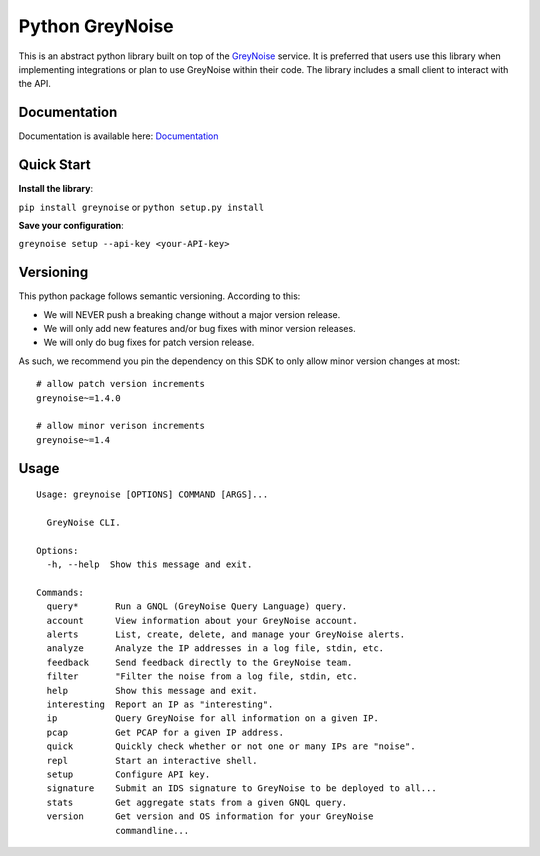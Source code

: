 ================
Python GreyNoise
================

.. image:: https://circleci.com/gh/GreyNoise-Intelligence/pygreynoise.svg?style=shield
    :target: https://circleci.com/gh/GreyNoise-Intelligence/pygreynoise

.. image:: https://sonarcloud.io/api/project_badges/measure?project=GreyNoise-Intelligence_pygreynoise&metric=coverage
    :target: https://sonarcloud.io/dashboard?id=GreyNoise-Intelligence_pygreynoise

.. image:: https://readthedocs.org/projects/greynoise/badge/?version=latest
    :target: http://greynoise.readthedocs.io/en/latest/?badge=latest

.. image:: https://badge.fury.io/py/greynoise.svg
    :target: https://badge.fury.io/py/greynoise


.. image:: https://pyup.io/repos/github/GreyNoise-Intelligence/pygreynoise/shield.svg
    :target: https://pyup.io/repos/github/GreyNoise-Intelligence/pygreynoise/
    :alt: Updates

.. image:: https://img.shields.io/badge/License-MIT-yellow.svg
    :target: https://opensource.org/licenses/MIT

.. image:: https://quay.io/repository/greynoiseintel/pygreynoise/status
    :target: https://quay.io/repository/greynoiseintel/pygreynoise

This is an abstract python library built on top of the `GreyNoise`_ service. It is preferred that users use this library when implementing integrations or plan to use GreyNoise within their code. The library includes a small client to interact with the API.

.. _GreyNoise: https://greynoise.io/

Documentation
=============
Documentation is available here: `Documentation`_

.. _Documentation: https://developer.greynoise.io/docs/libraries-sample-code

Quick Start
===========
**Install the library**:

``pip install greynoise`` or ``python setup.py install``

**Save your configuration**:

``greynoise setup --api-key <your-API-key>``

Versioning
==========
This python package follows semantic versioning. According to this:

* We will NEVER push a breaking change without a major version release.
* We will only add new features and/or bug fixes with minor version releases.
* We will only do bug fixes for patch version release.

As such, we recommend you pin the dependency on this SDK to only allow minor version changes at most:

::
    
    # allow patch version increments
    greynoise~=1.4.0
    
    # allow minor verison increments
    greynoise~=1.4


Usage
=====
::

    Usage: greynoise [OPTIONS] COMMAND [ARGS]...

      GreyNoise CLI.

    Options:
      -h, --help  Show this message and exit.

    Commands:
      query*       Run a GNQL (GreyNoise Query Language) query.
      account      View information about your GreyNoise account.
      alerts       List, create, delete, and manage your GreyNoise alerts.
      analyze      Analyze the IP addresses in a log file, stdin, etc.
      feedback     Send feedback directly to the GreyNoise team.
      filter       "Filter the noise from a log file, stdin, etc.
      help         Show this message and exit.
      interesting  Report an IP as "interesting".
      ip           Query GreyNoise for all information on a given IP.
      pcap         Get PCAP for a given IP address.
      quick        Quickly check whether or not one or many IPs are "noise".
      repl         Start an interactive shell.
      setup        Configure API key.
      signature    Submit an IDS signature to GreyNoise to be deployed to all...
      stats        Get aggregate stats from a given GNQL query.
      version      Get version and OS information for your GreyNoise
                   commandline...


